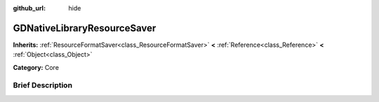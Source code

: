 :github_url: hide

.. Generated automatically by doc/tools/makerst.py in Godot's source tree.
.. DO NOT EDIT THIS FILE, but the GDNativeLibraryResourceSaver.xml source instead.
.. The source is found in doc/classes or modules/<name>/doc_classes.

.. _class_GDNativeLibraryResourceSaver:

GDNativeLibraryResourceSaver
============================

**Inherits:** :ref:`ResourceFormatSaver<class_ResourceFormatSaver>` **<** :ref:`Reference<class_Reference>` **<** :ref:`Object<class_Object>`

**Category:** Core

Brief Description
-----------------



